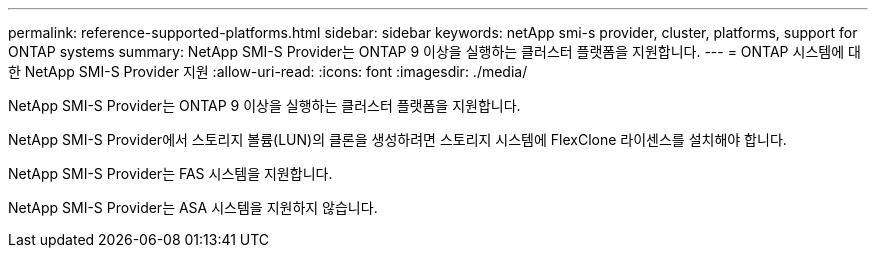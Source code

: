 ---
permalink: reference-supported-platforms.html 
sidebar: sidebar 
keywords: netApp smi-s provider, cluster, platforms, support for ONTAP systems 
summary: NetApp SMI-S Provider는 ONTAP 9 이상을 실행하는 클러스터 플랫폼을 지원합니다. 
---
= ONTAP 시스템에 대한 NetApp SMI-S Provider 지원
:allow-uri-read: 
:icons: font
:imagesdir: ./media/


[role="lead"]
NetApp SMI-S Provider는 ONTAP 9 이상을 실행하는 클러스터 플랫폼을 지원합니다.

NetApp SMI-S Provider에서 스토리지 볼륨(LUN)의 클론을 생성하려면 스토리지 시스템에 FlexClone 라이센스를 설치해야 합니다.

NetApp SMI-S Provider는 FAS 시스템을 지원합니다.

NetApp SMI-S Provider는 ASA 시스템을 지원하지 않습니다.
